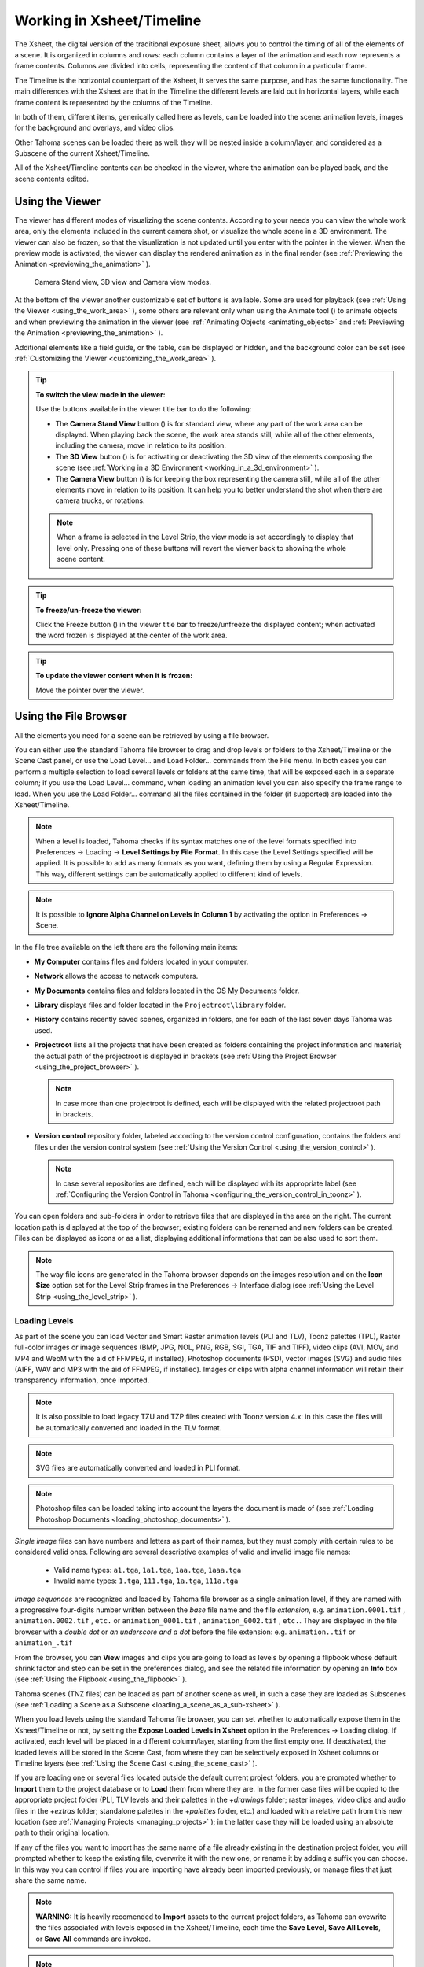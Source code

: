 .. _working_in_xsheet:

Working in Xsheet/Timeline
==========================
The Xsheet, the digital version of the traditional exposure sheet, allows you to control the timing of all of the elements of a scene. It is organized in columns and rows: each column contains a layer of the animation and each row represents a frame contents. Columns are divided into cells, representing the content of that column in a particular frame. 

The Timeline is the horizontal counterpart of the Xsheet, it serves the same purpose, and has the same functionality. The main differences with the Xsheet are that in the Timeline the different levels are laid out in horizontal layers, while each frame content is represented by the columns of the Timeline.

In both of them, different items, generically called here as levels, can be loaded into the scene: animation levels, images for the background and overlays, and video clips.

Other Tahoma scenes can be loaded there as well: they will be nested inside a column/layer, and considered as a Subscene of the current Xsheet/Timeline.

All of the Xsheet/Timeline contents can be checked in the viewer, where the animation can be played back, and the scene contents edited.


.. _using_the_viewer:

Using the Viewer
----------------
The viewer has different modes of visualizing the scene contents. According to your needs you can view the whole work area, only the elements included in the current camera shot, or visualize the whole scene in a 3D environment. The viewer can also be frozen, so that the visualization is not updated until you enter with the pointer in the viewer. When the preview mode is activated, the viewer can display the rendered animation as in the final render (see  :ref:`Previewing the Animation <previewing_the_animation>`  ).

.. figure:: ./_static/xsheet/viewer_modes.png

   Camera Stand view, 3D view and Camera view modes.

At the bottom of the viewer another customizable set of buttons is available. Some are used for playback (see  :ref:`Using the Viewer <using_the_work_area>`  ), some others are relevant only when using the Animate tool (|animate|) to animate objects and when previewing the animation in the viewer (see :ref:`Animating Objects <animating_objects>`  and :ref:`Previewing the Animation <previewing_the_animation>`  ).

Additional elements like a field guide, or the table, can be displayed or hidden, and the background color can be set (see  :ref:`Customizing the Viewer <customizing_the_work_area>`  ).

.. tip:: **To switch the view mode in the viewer:**

    Use the buttons available in the viewer title bar to do the following:

    - The **Camera Stand View** button (|camera_stand|) is for standard view, where any part of the work area can be displayed. When playing back the scene, the work area stands still, while all of the other elements, including the camera, move in relation to its position.

    - The **3D View** button (|3d|) is for activating or deactivating the 3D view of the elements composing the scene (see  :ref:`Working in a 3D Environment <working_in_a_3d_environment>`  ).

    - The **Camera View** button (|camera_view|) is for keeping the box representing the camera still, while all of the other elements move in relation to its position. It can help you to better understand the shot when there are camera trucks, or rotations.

    .. note:: When a frame is selected in the Level Strip, the view mode is set accordingly to display that level only. Pressing one of these buttons will revert the viewer back to showing the whole scene content. 

.. tip:: **To freeze/un-freeze the viewer:**

    Click the Freeze button (|freeze|) in the viewer title bar to freeze/unfreeze the displayed content; when activated the word frozen is displayed at the center of the work area.

.. tip:: **To update the viewer content when it is frozen:**

    Move the pointer over the viewer.


.. _using_the_file_browser:

Using the File Browser
----------------------
All the elements you need for a scene can be retrieved by using a file browser. 

|file_browser|

You can either use the standard Tahoma file browser to drag and drop levels or folders to the Xsheet/Timeline or the Scene Cast panel, or use the Load Level... and Load Folder... commands from the File menu. In both cases you can perform a multiple selection to load several levels or folders at the same time, that will be exposed each in a separate column; if you use the Load Level... command, when loading an animation level you can also specify the frame range to load. When you use the Load Folder... command all the files contained in the folder (if supported) are loaded into the Xsheet/Timeline.

.. note:: When a level is loaded, Tahoma checks if its syntax matches one of the level formats specified into Preferences  →  Loading  →  **Level Settings by File Format**. In this case the Level Settings specified will be applied. It is possible to add as many formats as you want, defining them by using a Regular Expression. This way, different settings can be automatically applied to different kind of levels.

.. note:: It is possible to **Ignore Alpha Channel on Levels in Column 1** by activating the option in Preferences  →  Scene.

In the file tree available on the left there are the following main items:

- **My Computer** contains files and folders located in your computer.

- **Network** allows the access to network computers.

- **My Documents** contains files and folders located in the OS My Documents folder.

- **Library** displays files and folder located in the ``Projectroot\library``  folder.

- **History** contains recently saved scenes, organized in folders, one for each of the last seven days Tahoma was used.

- **Projectroot** lists all the projects that have been created as folders containing the project information and material; the actual path of the projectroot is displayed in brackets (see  :ref:`Using the Project Browser <using_the_project_browser>`  ).

  .. note:: In case more than one projectroot is defined, each will be displayed with the related projectroot path in brackets.

- **Version control** repository folder, labeled according to the version control configuration, contains the folders and files under the version control system (see  :ref:`Using the Version Control <using_the_version_control>`  ).

  .. note:: In case several repositories are defined, each will be displayed with its appropriate label (see  :ref:`Configuring the Version Control in Tahoma <configuring_the_version_control_in_toonz>`  ).

You can open folders and sub-folders in order to retrieve files that are displayed in the area on the right. The current location path is displayed at the top of the browser; existing folders can be renamed and new folders can be created. Files can be displayed as icons or as a list, displaying additional informations that can be also used to sort them.

.. note:: The way file icons are generated in the Tahoma browser depends on the images resolution and on the **Icon Size** option set for the Level Strip frames in the Preferences  →  Interface dialog (see  :ref:`Using the Level Strip <using_the_level_strip>`  ).


.. _loading_levels:

Loading Levels
''''''''''''''

As part of the scene you can load Vector and Smart Raster animation levels (PLI and TLV), Toonz palettes (TPL), Raster full-color images or image sequences (BMP, JPG, NOL, PNG, RGB, SGI, TGA, TIF and TIFF), video clips (AVI, MOV, and MP4 and WebM with the aid of FFMPEG, if installed), Photoshop documents (PSD), vector images (SVG) and audio files (AIFF, WAV and MP3 with the aid of FFMPEG, if installed). Images or clips with alpha channel information will retain their transparency information, once imported.

.. note:: It is also possible to load legacy TZU and TZP files created with Toonz version 4.x: in this case the files will be automatically converted and loaded in the TLV format.

.. note:: SVG files are automatically converted and loaded in PLI format.

.. note:: Photoshop files can be loaded taking into account the layers the document is made of (see  :ref:`Loading Photoshop Documents <loading_photoshop_documents>`  ).

*Single image* files can have numbers and letters as part of their names, but they must comply with certain rules to be considered valid ones. Following are several descriptive examples of valid and invalid image file names:

 - Valid name types: ``a1.tga``, ``1a1.tga``, ``1aa.tga``, ``1aaa.tga``
    
 - Invalid name types: ``1.tga``, ``111.tga``, ``1a.tga``, ``111a.tga``

*Image sequences* are recognized and loaded by Tahoma file browser as a single animation level, if they are named with a progressive four-digits number written between the *base* file name and the file *extension*, e.g. ``animation.0001.tif`` , ``animation.0002.tif`` , ``etc.`` or ``animation_0001.tif`` , ``animation_0002.tif`` , ``etc.``. They are displayed in the file browser with a *double dot* or *an underscore and a dot* before the file extension: e.g. ``animation..tif`` or ``animation_.tif``

From the browser, you can **View** images and clips you are going to load as levels by opening a flipbook whose default shrink factor and step can be set in the preferences dialog, and see the related file information by opening an **Info** box (see  :ref:`Using the Flipbook <using_the_flipbook>`  ).

Tahoma scenes (TNZ files) can be loaded as part of another scene as well, in such a case they are loaded as Subscenes (see  :ref:`Loading a Scene as a Subscene <loading_a_scene_as_a_sub-xsheet>`  ).

When you load levels using the standard Tahoma file browser, you can set whether to automatically expose them in the Xsheet/Timeline or not, by setting the **Expose Loaded Levels in Xsheet** option in the Preferences  →  Loading dialog. If activated, each level will be placed in a different column/layer, starting from the first empty one. If deactivated, the loaded levels will be stored in the Scene Cast, from where they can be selectively exposed in Xsheet columns or Timeline layers (see  :ref:`Using the Scene Cast <using_the_scene_cast>`  ).

If you are loading one or several files located outside the default current project folders, you are prompted whether to **Import** them to the project database or to **Load** them from where they are. In the former case files will be copied to the appropriate project folder (PLI, TLV levels and their palettes in the *+drawings* folder; raster images, video clips and audio files in the *+extras* folder; standalone palettes in the *+palettes* folder, etc.) and loaded with a relative path from this new location (see  :ref:`Managing Projects <managing_projects>`  ); in the latter case they will be loaded using an absolute path to their original location.

If any of the files you want to import has the same name of a file already existing in the destination project folder, you will prompted whether to keep the existing file, overwrite it with the new one, or rename it by adding a suffix you can choose. In this way you can control if files you are importing have already been imported previously, or manage files that just share the same name. 

.. note:: **WARNING:** It is heavily recomended to **Import** assets to the current project folders, as Tahoma can ovewrite the files associated with levels exposed in the Xsheet/Timeline, each time the **Save Level**, **Save All Levels**, or **Save All** commands are invoked.

.. note:: Files loaded in a scene without importing can be imported later all at once by using the **Collect Assets** command (see  :ref:`Collecting Assets <collecting_assets>`  ).

.. note:: The Tahoma file browser displays only the relevant files that can be loaded in Tahoma. To check the full content of a folder you can use the **Show Folder Contents** option (see below).

.. tip:: **To choose the browser display mode:**

    Do one of the following:

    - Click the Icon button (|thumbnails|) in the bottom bar of the browser to display files with the related icons.

    - Click the List button (|list|) in the bottom bar of the browser to display files in a list with related s; click the labels at the top of the  columns to sort files accordingly; right-click the label at the top of the  columns to open the menu that allows to toggle the visualization of the  columns.

.. tip:: **To resize the browser sections:**

    Do any of the following:

    - Click and drag the separator to resize sections. 

    - Click and drag the separator towards the panel border to hide a section.

    - Click and drag the separator collapsed to the panel border toward the panel center to display again the hidden section.

.. tip:: **To rename an existing folder:**

    Double-click the folder name and rename it.

.. tip:: **To create a new folder:**

    Click the new folder button (|new_folder|) in the bottom bar of the browser.

.. tip:: **To move one folder up in the file tree:**

    Click the folder up button (|folder_up|) in the bottom bar of the browser.

.. tip:: **To load levels from the Load Level browser:**

    1. Select the Xsheet/Timeline cell where you want to start exposing the level; if any level is already exposed in that cell, a new column/layer will be inserted to expose the new level.

    2. Do one of the following:

    - Choose File  →  Load Level.

    - Right-click in the Xsheet/Timeline cell and choose Load Level from the menu that opens.

    3. In the browser that opens select the file you want to load as a level; if you select a video or image sequence file, you can select the frame range you want to load by using the **Load Subsequence Level** options.

    4. Click the Load button.

.. tip:: **To load levels from the Tahoma standard browser:**

    1. Select the Xsheet/Timeline cell where you want to start exposing the level; if any level is already exposed in that cell, a new column/layer will be inserted to expose the new level.

    2. In the Tahoma browser select the file you want to load as a level.

    3. Do one of the following:

    - Drag and drop the selection to the Scene Cast panel or to the Viewer. 

    - Drag and drop the selection to the Xsheet/Timeline cell where you want to start exposing it. 

    - Right-click the selection and choose Load from the menu that opens.

.. note:: Files can also be loaded by dragging and dropping them from the Windows Explorer or macOS Finder to the Scene Cast, Xsheet/Timeline or Viewer.

.. tip:: **To load folders:**

    1. Select the Xsheet/Timeline cell where you want to start exposing the levels; if any level is already exposed in that cell, a new column/layer will be inserted to expose the new levels.

    2. In the Tahoma File menu select the Load Folder... command.

    3. In the File Browser that opens select the folder you want to load.

    4. Press the OK button.

    .. note:: Folders can also be loaded by dragging and dropping them from the Windows Explorer or macOS Finder to the scene cast, Xsheet/Timeline, or Viewer.

.. note:: When a level is loaded, Tahoma checks if its syntax matches one of the level formats specified in Preferences  →  Loading  →  **Level Settings by File Format**. In this case the Level Settings specified when the corresponding **Edit** button is opened will be applied. It is possible to add as many file formats as you want, defining them by using a Regular Expression. This way, different settings can be automatically applied to different kind of levels.

.. tip:: **To load back a recently loaded level:**

    Choose File  →  Open Recent Level File, then select the level you want to load from the available submenu.

.. tip:: **To make a multiple selection in the file browser:**

    Do one of the following:

    - Click to select a file.

    - Ctrl-click (PC) or Cmd-click (Mac) to add to or remove a file from the selection.

    - Shift-click to extend the selection.

    - Right-click in the right area of the browser and choose Select All from the menu that opens to select all the files contained in the current folder.

.. tip:: **To view a level in the flipbook:**

    Do one of the following:

    - In the Tahoma browser or in the Xsheet right-click the level you want to view and choose View from the menu that opens.

    - Choose Panels  →  Flipbook and drag and drop in the panel the file you want to view.

  .. note:: By opening several Flipbook panels you can view several levels at the same time.

.. tip:: **To set the default shrink factor and step for the file viewer:**

    1. Choose File  →  Preferences  →  Interface.

    2. Set the default **Viewer Shrink** and **Step** values.

.. tip:: **To view a level file information:**

    In the Tahoma browser or in the Xsheet/Timeline right-click the level whose info you want to view and choose **Info** from the menu that opens; if the file is a video or a sequence of images, use the slider at the bottom of the box to change the current frame and see the related information.

.. tip:: **To view the entire contents of the current folder:**

    Right-click in the right area of the browser and choose **Show Folder Contents** from the menu that opens: the entire folder contents are displayed in a default OS window.


.. _loading_photoshop_documents:

Loading Photoshop Documents
'''''''''''''''''''''''''''
Photoshop documents (PSD files) can be loaded as a scene element in Tahoma taking into account the layers the document is made of, and their layering order; text layers are considered as standard layers, while layer styles are considered only when loading the document as a single image (see below).

Supported formats are RGB or grayscale images, using 8 or 16 bits per channel color depth.

 |load_psd| 

When a Photoshop document is loaded, a dialog opens to set the way the document has to be exposed in the Xsheet. Options are the following:

    - **Single Image**, flattens all the document layers into a single image. Only layers that were visible when the Photoshop document was saved are considered. The level name and path in Level Settings, and the scene cast, refer to the original name of the Photoshop document (see  :ref:`Editing Level Settings <editing_level_settings>`  and  :ref:`Using the Scene Cast <using_the_scene_cast>`  ).

      .. note:: Photoshop documents can be loaded as a Single Image only if the *Maximize Compatibility* option was checked when saving the original file from Photoshop. If the option was deactivated, a dummy image is displayed instead; loading and saving again the document with the option activated fixes the problem.

    - **Frames**, loads each document layer as a frame, and exposes them as a sequence in an Xsheet column. Any layer group defined in the original document is ignored. The level name and path in Level Settings, and the Scene Cast, refer to the original name of the Photoshop document with the #frames suffix (see  :ref:`Editing Level Settings <editing_level_settings>`  and  :ref:`Using the Scene Cast <using_the_scene_cast>`  ).

    - **Columns**, loads each document layer as a column, and it is possible to automatically create a Subscene containing the columns by activating the **Expose in a Subscene** option.


When a Photoshop document is loaded as Columns, it is also possible to set how new Level Names asre assigned. Options are the following:

    - **FileName#LayerName**, uses the PSD file name and layer names as the names of newly created levels.

    - **LayerName**, uses the PSD layer names as the names of newly created levels.


When a Photoshop document is loaded as Columns, it is also possible to set the way groups of layers have to be considered. Options are the following:

    - **Ignore groups**, overlooks any group of layers defined in the document, and each layer is exposed in a different column. The level name and path in Level Settings, and the scene cast, for each level refer to the original name of the Photoshop document with the #layerName suffix (see  :ref:`Editing Level Settings <editing_level_settings>`  and  :ref:`Using the Scene Cast <using_the_scene_cast>`  ).

    - **Expose layers in a group as columns in a Subscene**, creates for each group a Subscene containing each layer of the group as a column. If a group contains other groups, the Subscene will contain other Subscenes that will contain the related layers as columns. The level name and path in Level Settings, and the scene cast, for each level refer to the original name of the Photoshop document with the #layerID suffix (see  :ref:`Editing Level Settings <editing_level_settings>`  and  :ref:`Using the Scene Cast <using_the_scene_cast>`  ).

    - **Expose layers in a group as frames in a column**, creates for each group a column containing each layer of the group as a cell. If a group contains other groups, they will be ignored. The level name and path in Level Settings, and the scene cast, for each level refer to the original name of the Photoshop document with the #groupID#group suffix (see  :ref:`Editing Level Settings <editing_level_settings>`  and  :ref:`Using the Scene Cast <using_the_scene_cast>`  ).

.. note:: In order to be properly displayed in the final rendering, images based on Photoshop document layers have to be premultiplied either using the **Premultiply** option in the Level Settings dialog, or the Premultiply effect (see  :ref:`Editing Level Settings <editing_level_settings>`  and  :ref:`Premultiply <premultiply>`  ).


.. _executing_tasks_in_the_file_browser:

Executing Tasks in the File Browser
'''''''''''''''''''''''''''''''''''
Some tasks concerning files can be executed directly in the File Browser.

Files can be duplicated, converted to a different format, converted to TLV (Smart Raster image) format, renamed, premultiplied, and you can choose to separate their colors. 

When duplicating files, the new files will be renamed by appending an underscore followed by progressive numbering.

You can also separate the colors of an image or image sequence by using the **Separate Colors...** command. For more details on its options, please see the  :ref:`Separate Colors <separate_colors>`  section.

When renaming, files will be renamed according to the name you specify; an option allows you also to delete the original files. This can be used both for renaming sequences of image files in one shot, and for converting sequence numbering modes to the Tahoma standard one (i.e. a progressive four-digits number written between the file name and the file extension) by selecting only the first file of a sequence.

When premultiplied, the file alpha channel is modified to be properly displayed in Tahoma. Images which have a meaningful alpha channel come in two types: premultiplied or straight. A non-premultiplied (straight) image can be recognized when it's loaded in Tahoma because its edges, where there is a complete transparence on one side and opacity on the other, are not smooth, but displays show a solid halo; by premultiplying the image it's possible to fix this problem. This is available only for full-color images.

When converting files, a dialog prompts the frame range to convert, a saving location, a name, the new format with related options and a color for the background of the converted file. It is also possible to select more files at once but, in this case, the frame range and the file name fields won’t be available. All levels, images and clips supported by Tahoma can be converted. The PLI vector files can also be converted to the SVG format.

.. note:: The **Convert...** command is also available in the File menu as **Convert File...**.

When converting files to TLV format, it's possible to choose the painted or unpainted TLV formats; all levels, images and clips supported by Tahoma can be converted, except for PSD files.

The conversion to the unpainted TLV format is available when one or several files are selected and it's meant for lineart images: the images and levels are converted into black lineart images with a transparent background, so that they can be painted with the same techniques and tools you can use for other Smart Raster levels (see  :ref:`Painting Animation Levels <painting_animation_levels>`  ). In particular if images have some transparency, transparent pixels remain transparent, while solid pixels are transformed into black ones; if images have no transparency, white and lighter pixels will be assumed as transparent, while dark pixels are transformed into black ones. 

The conversion to the painted TLV format is available when two files are selected or when the selected files are Raster Full color without antialiasing. In the case of the two files, one is meant to be the lineart and the other a painted version of the same image: the images and levels are converted into painted lineart images with a palette, so that they can be edited with the same techniques and tools you can use for other Smart Raster levels (see  :ref:`Managing Palettes and Styles <managing_palettes_and_styles>`  and  :ref:`Painting Animation Levels <painting_animation_levels>`  ). In the case of conversion from Raster Full color without antialiasing, an Heuristic is used to recognize lines and painted areas creating a TLV level where the lines are seen as ink and the painted areas as paint.

In particular if images have some transparency, transparent pixels remains transparent, while solid pixels are transformed into lines according to their color; if images have no transparency, white and lighter pixels will be assumed as transparent, while dark pixels are transformed into black lines. 

.. note:: When converting to the TLV format, sequence numbering modes different from the Tahoma standard one (i.e. a progressive four-digits number written between the file name and the file extension) are supported, so that only the first file of a sequence is required to be selected to include the whole sequence in the conversion.

.. tip:: **To Duplicate files:**

    1. Select the files you want to duplicate. 

    2. Right-click any of the selected files and choose **Duplicate** from the menu that opens.

.. tip:: **To Rename files:**

    1. Select the files you want to rename. 

    2. Right-click any of the selected files and choose **Rename** from the menu that opens.

     |rename|

    3. In the dialog that opens assign a new name to the file and choose whether to **Delete Original Files** by activating the related option.

    4. Click the **Rename** button.

.. tip:: **To Premultiply full-color images:**

    1. Select the files you want to premultiply. 

    2. Right-click any of the selected files and choose Premultiply from the menu that opens.

.. tip:: **To Convert a file to a different format:**

    1. Right-click the file you want to convert and choose Convert from the menu that opens. The Convert window change depending on the format of the selected files.

    |convert|

    2. Choose the frame range to convert, the saving location, a name, the new format, and the background color of the converted file.

    3. Activate the Skip Existing Files to to prevent overwriting already exixting files.

    4. If needed, set the options for the file format chosen pressing the Options button and inserting the new values.

    5. Click the Convert button.

.. tip:: **To Convert several files at once to a different format:**

    1. Select the files you want to convert.

    2. Right-click any of the selected files and choose Convert from the menu that opens.

    |convert_several|

    3. Check the number of files you are going to convert reading the value from the header of the Convert window.

    4. Choose the saving location, the new format, and the background color of the converted files.

    5. Activate the Skip Existing Files to to prevent overwriting already exixting files.

    6. If needed, set the options for the file format chosen pressing the Options button and inserting the new values.

    7. Click the Convert button.

.. tip:: **To Convert files to the unpainted TLV format:**

    1. Select the lineart files you want to convert. 

    2. Right-click any of the selected files and choose Convert from the menu that opens.

    |convert_tlv_unpainted|

    3. Select unpainted tlv from the File format drop down menu.

    4. Choose the saving location and, if you have selected one sequence, the frame range.

    5. Activate the Skip Existing Files to to prevent overwriting already existing files.

    6. Activate the Apply Autoclose.
    
    7. Choose how to manage Antialiasing fom the drop down menu. You can preserve the original antialiasing selecting Keep Original; add some antialiasing selecting Add and writing an Intensity value in the following text input field; remove the antialiasing selecting the Remove option and writing a Threshold value in the following text input field.

    8. Choose how to manage the palette of the tlv file/s you are going to create. By default a new palette is created. If you prefer to use an existing palette press the button next the palette field and use the browser to locate the palette file you desire to use.

    9. Click the Convert button.

.. tip:: **To Convert files to the painted TLV format from two images:**

    1. Select the lineart file and the painted version of the same file you want to convert. 

    2. Right-click any of the selected files and choose Convert from the menu that opens.

    |convert_tlv_painted|

    3. Select painted tlv from the File format drop down menu.

    4. Choose the saving location and, if you have selected one sequence, the frame range.

    5. Activate the Skip Existing Files to to prevent overwriting already existing files.

    6. Choose the folder where the unpainted files are located.

    7. Specify the Suffix used for namig the unpainted version of the files (default is _u, but you can use anything you like when preparing the files for convertion).

    8. Activate the Apply Autoclose.

    9. Choose how to manage Antialiasing fom the drop down menu. You can preserve the original antialiasing selecting Keep Original; add some antialiasing selecting Add and writing an Intensity value in the following text input field; remove the antialiasing selecting the Remove option and writing a Threshold value in the following text input field.

    10. Choose how to manage the palette of the tlv file/s you are going to create. By default a new palette is created. If you prefer to use an existing palette press the button next the palette field and use the browser to locate the palette file you desire to use.

    11. Click the Convert button.

.. tip:: **To Convert files to the painted TLV format from non AA source:**

    1. Select the Raster Full color file you want to convert. 

    |convert_tlv_painted_noaa|

    2. Choose the saving location and, if you have selected one sequence, the frame range.

    3. Activate the Skip Existing Files to to prevent overwriting already existing files.

    4. Choose the output folder.

    5. Activate the Apply Autoclose if needed.

    6. Choose how to manage the palette of the tlv file/s you are going to create. By default a new palette is created. If you prefer to use an existing palette press the button next the palette field and use the browser to locate the palette file you desire to use. Sets a Tolerance value for the correlation between the RGB value of the areas and the indexes color of the palette.

    7. Click the Convert button.

.. _separate_colors:

Separate Colors
~~~~~~~~~~~~~~~

The **Separate Colors** feature, allows for separating single drawing by colors of pencils, generating independent image files to make it easier to use them in a subsequent compositing workflow.

|separate_colors|

Unlike conventional *threshold-based* algorithms, this feature can produce more natural results, since it separates pixels in a more flexible way, by using the HLS color space.

.. note:: Currently this is a "utility" feature, which means that it's independent from the current loaded scene or active project. It just works on selected raster image files in the File Browser.

The produced output images contain an alpha channel equal to the line intensity.

.. note:: You can compose the line by loading the separated images as levels, or you can also connect the levels to a **MatteIn** effect with some color card if you would like to alter the line color.

The available parameters are:

- **Preview Frame:**, defines the frame to be shown in the preview area.

- **Show Mask**, shows the **Alpha Matting** parameters results in the preview area.

- **Show Alpha**, shows the generated alpha channel in the preview area. This is the alpha channel that will be present in the new generated image files, product of the separation work.

- **Pick Color**, lets the user pick a color from the left preview area. The picked color will be assigned to the currently selected color swatch.

 .. note:: You can click and drag over any of the preview area images to pick an average color for the defined rectangle. 

- **Paper Color:**, allows to define the paper color, used to calculate transparency of the separated images. 

- **Main Color:**, allows to define the color for the main ink in the drawings. For better results, it's advised to pick the darkest color possible.

- **Sub Color1:**, **Sub Color2:** and **Sub Color3:**, allows to define the color for the other respective color inks in the drawings you whish to separate. For better results, it's advised to pick the deepest (darkest, more saturated) color possible.

 .. note:: The **Sub Color3:** parameters will only show when **Sub3** suffix is enabled, in the **File Suffix:** parameters area.

- **Sub Adjust:**, allows to adjust the prevalence of sub-colors with respect to the black ink.

- **Border Smooth**, allows to make the intersection of lines having different colors smoother.

- **Alpha Matting**, allows to better remove noisy backgrounds, while preserving subtle faint parts of the pencil's stroke at the sme time.

  .. note:: To be able to preview the Alpha Matting, the **Show Mask** option at the top of the preview area should be activated.

 - **Mask Threshold**, allows to make the noisy background pixels transparent. 

  .. note:: The regions to become transparent background in the output image are shown in red or blue colors in the preview area.

 - **Mask Radius**, can create a solid *border area* around the detected colored strokes, to preserve subtle faint parts of them.

- **Start:** and **End:**, when separating image sequences it allows to set a frame range for the color separation work to be done.

- **Format:**, defines the file format to use for the new generated files. Available options are: **PNG** and **TIF**.

- **Save in:**, defines where the new generated files will be saved.

- **File Suffix:**, allows the definition of file suffixes for the **Main**, **Sub1**, **Sub2** and **Sub3** color generated image files.

 .. note:: If **Sub3** is enabled the left preview area will change to accomodate the new separation color. Also, and additional **Sub Color3:** option will show in the right parameters area.

- **Auto**, toggles the automatic preview of the separation in the left preview area.

- **Preview**, allows to manually preview the separation in the left preview area. Only active when the **Auto** option is disabled.

- **Separate**, executes the color separation operation on the selected files.

.. tip:: **To Separate Colors of an image into separate image files:**

    1. Right-click the file you want and choose **Separate Colors...** from the menu that opens. The Separate Colors window shows, where you can select several options for the operation.
    
    2. Choose the appropriate preview and separation options for the desired result.
    
    3. Press the **Separate** button to execute the color separation job.
    
    4. Close the window by pressing the **Close** button.


.. _exposing_levels:

Exposing Levels
---------------
Toonz level files, images for backgrounds and overlays, audio files, video clips, and other Tahoma scenes, have to be exposed in the Xsheet/Timeline columns in order to be part of the scene.

If the asset you want to use has already been loaded but not exposed, or it was removed from the scene, it can be retrieved from the Scene Cast panel. 

In case you need to retrieve some specific drawings from an animation level, you can display it in the Level Strip, in order to select the drawings to expose.

.. note:: Animation levels you define directly in the scene, for instance levels you scanned, or drew directly in Tahoma, are automatically exposed in the Xsheet/Timeline.


.. _using_the_scene_cast:

Using the Scene Cast
''''''''''''''''''''
All the animation levels you create or load in the scene are stored in the Scene Cast pane. Levels remain available in the Scene Cast even if they are not used in the scene anymore. From the Scene Cast, they can be exposed, edited, saved and removed. 

|scene_cast|

In the tree available on the left you can find the following:

- A clapboard icon referring to the current scene.

- The **Cast** folder containing all the animation levels you create or load.

- The **Audio** folder containing all the audio files you load or create (see  :ref:`Creating a Soundtrack <creating_a_soundtrack>`  ).

You can create new folders and sub-folders where animation levels can be arranged. The current location path in the cast tree is displayed in the cast top bar; folders can be renamed and new folders can be created. Levels can be displayed with related icons, or in a list displaying additional informations that can be also used to sort files.

.. note:: Animation levels that are no longer available at the defined path are identified by a red color.

.. tip:: **To display all the cast elements of a specific folder:**

    Click the folder icon in the cast tree on the left of the pane.

.. tip:: **To display all the cast elements:**

    Click the clapboard icon at the top of the cast tree on the left of the pane.

.. tip:: **To choose the cast display mode:**

    Do one of the following:

    - Click the **Icon** button (|thumbnails|) in the bottom bar of the cast to display levels with the related icons.

    - Click the **List** button (|list|) in the bottom bar of the cast to display levels in a list; click the labels at the top of the  columns to sort files accordingly.

.. tip:: **To resize the Scene Cast sections:**

    Do any of the following:

    - Click and drag the separator to resize sections. 

    - Click and drag the separator towards the panel border to hide a section.

    - Click and drag the separator collapsed to the panel border towards the panel center to display again the hidden section.

.. tip:: **To rename an existing folder:**

    Double-click the folder name and rename it.

.. tip:: **To create a new folder:**

    Click the **New** button (|new_folder|) in the bottom bar of the cast.

.. tip:: **To move one folder up in the cast tree:**

    Click the folder up button (|folder_up|) in the bottom bar of the cast.

.. tip:: **To perform a selection:**

    Do one of the following:

    - Click to select a level.

    - Ctrl-click (PC) or Cmd-click (Mac) to add a level to or remove it from the selection.

    - Shift-click to extend the selection.

.. tip:: **To move levels to a folder:**

    Select them and drag them to the folder in the cast tree.

.. tip:: **To expose the selection:**

    Do one of the following:

    - Choose Level  →  **Expose in Xsheet**.

    - Right-click the selection in the Scene Cast and choose **Expose in Xsheet** from the menu that opens. In case of a multiple level selection, each level will be placed in a different column/layer, starting from the first empty one.

    - Drag and drop the selection to the Xsheet/Timeline cell where you want to start exposing it. In case of a multiple level selection, each level will be placed in a different column/layer. 

.. tip:: **To display an animation level in the Level Strip:**

    Do one of the following:

    - Select it in the Scene Cast and choose Level  →  **Display in Level Strip**.

    - Right-click it in the Scene Cast and choose **Display in Level Strip** from the menu that opens.

.. tip:: **To remove the selected elements:**

    Right-click the selection in the Scene Cast and choose **Remove Level** from the menu that opens.

  .. note:: Levels can be removed only if they are not used in the scene.

.. tip:: **To remove all the unused elements:**

    Do one of the following:

    - Choose Level  →  **Remove All Unused Levels**.

    - Right-click in the Scene Cast and choose **Remove All Unused Levels** from the menu that opens.


.. _using_the_level_strip:

Using the Level Strip
'''''''''''''''''''''
When an animation level is displayed in the Level Strip, you can select the specific drawings you want to expose in the Xsheet/Timeline. This feature may prove useful especially when you need to retrieve some drawings that belong to the level, but that are not available in the Xsheet/Timeline cells.

|level_strip|

.. tip:: **To display an animation level in the level strip:**

    Do one of the following:

    - Select any level drawing exposed in the Xsheet/Timeline.

    - Select it in the Scene Cast and choose Level  →  **Display in Level Strip**.

    - Right-click it the Scene Cast and choose **Display in Level Strip** from the menu that opens.

.. tip:: **To select drawings in the Level Strip:**

    Do one of the following:

    - Click to select a drawing.

    - Ctrl-click (PC) or Cmd-click (Mac) to add a drawing to or remove it from the selection.

    - Shift-click to extend the selection.

.. tip:: **To expose the selection:**

    Do one of the following:

    - Copy and paste the selection in the Xsheet/Timeline, into the cell you want.

    - Right-click in the Level Strip selection and choose **Expose in Xsheet** from the menu that opens. Drawings will be exposed at the beginning of the first empty column.

    - Drag and drop the selection to the Xsheet/Timeline cell where you want to start exposing it.

    - Drag and drop the selection to the Xsheet/Timeline cell where you want to start exposing it and keep the **Shift** key pressed, to insert them if other content is already exposed in the destination cells.

    - Drag and drop the selection to the Xsheet/Timeline cell where you want to start exposing it and keep the **Alt** key pressed, to overwrite any other content previously exposed in the destination cells.

  .. note:: When it is not possible to expose the selection, a red outline is displayed instead of the selection.


.. _replacing_levels:

Replacing Levels
''''''''''''''''
An animation level exposed in the Xsheet/Timeline can be easily replaced by another animation level, preserving any editing performed in the sequence of drawings exposed in the column/layer cells. In this way it is possible to reuse the same edited sequence for different levels. For example you can reuse the edited sequence of a character level for the related shadow level by copying and pasting the character sequence, then replacing the character level with the shadow one.

It is possible to replace the level as a whole, or limited only to selected cells. In both cases only the content of the selected cells will be replaced: if any drawing of the replaced level is exposed somewhere else in the Xsheet/Timeline, it will not be affected by the replacing operation.

In case the new level does not contain some of the frames you are going to replace, the level name and number in the cell turn red to warn you that there is no drawing available for that cell.

The original level is preserved in the Scene Cast from where it can be retrieved, or removed (see  :ref:`Using the Scene Cast <using_the_scene_cast>`  ). 

.. tip:: **To replace a level in the Xsheet/Timeline:**

    1. Select the cells where the level you want to replace is exposed.

    2. Do one of the following:

    - Choose Level  →  **Replace Level...**.

    - Right-click the selection and choose one of the options in the **Replace Level** submenu, from the menu that opens.

    3. In the browser select the new level, and click the OK button (see  :ref:`Using the File Browser <using_the_file_browser>`  ).


.. _editing_level_settings:

Editing Level Settings
----------------------

|level_settings|

Once a level is exposed, its properties (path, DPI, subsampling, etc.), can be controlled in the Level Settings dialog. Settings are the following:

    - **Name** is the name used to identify the level, by default it is the same name of the file.

    - **Path** displays the location of the file, using default folder aliases if needed. By typing in this field, or using the browser button, you can update the path to a different location, or to different file.

      .. note:: If in the browser you choose any project default folder, in the path field the full path will be replace by the related default folder alias (see  :ref:`Project Default Folders <project_default_folders>`  ).

    - **Scan Path** displays the location of the scanned images that were cleaned up to obtain the actual level (see  :ref:`Cleaning-up Scanned Drawings <cleaning-up_scanned_drawings>`  ). This is available only for Smart Raster levels.

    - **DPI** lets you change the level DPI, thus changing its size. To return to the original image DPI set the option menu above to Image DPI. 

    - **Forced Squared Pixel** forces a level that has a different horizontal and vertical DPI, and therefore is displayed stretched, to have the pixel shape squared, and thus to be displayed properly. 

    - **Width** and **Height** let you set a different size for the level, thus changing its DPI. The level maintains its A/R.

    - **Use Camera DPI** button applies to the level automatically the camera DPI. It is useful when the level has the same size of the camera but different DPI, and you want it to match perfectly the camera.

    - Information about **Camera DPI**, **Image DPI** and image **Resolution** are displayed for reference purposes.

    - **Premultiply** premultiplies the alpha channel of the level. Images which have a meaningful alpha channel come in two types: premultiplied or not. A non-premultiplied image can be recognized when it is loaded in Tahoma because its edge, where there is a complete transparence on one side and opacity on the other, is not smooth, but displays a solid halo. With the premultiply operation it is possible to transform the image alpha-channel so that it is correctly displayed in Tahoma camera stand, preview and rendering.

    - **White As Transparent** sets the pure white color (i.e. with red, green and blue values to 255) as transparent and automatically adds some antialiasing to the level images. This option is meant for animation levels generated from third-party software (such as Retas) that do not have a transparent background but a solid white one, and whose lines do not have antialiasing.

    - **Add Antialiasing** gives the user the possibility to add antialiasing to the level. The antialiasing value has to be specified in the **Antialias Softness** field, which can range from 0 to 100. This option is available on Smart Raster and Raster levels.

    - **Subsampling** sets the simplifying factor to be applied to animation levels, clips and images when displayed in the work area in order to have a faster visualization and playback; for example if it is 2, one pixel every two pixels is displayed. The default values are defined in Scene  →  Scene Settings dialog, where values for raster (Image) and Smart Raster (TLV) level subsampling can be defined.

      .. note:: The subsampling factor can also be applied to all the animation levels exposed in selected columns by right-clicking the header of any selected column and choosing one of the **Subsampling** commands from the menu that opens.

.. tip:: **To open the Level Settings dialog:**

    Do one of the following:

    - Select a level in the Xsheet/Timeline and choose Level  →  **Level Settings...**.

    - Right-click a level in the Xsheet/Timeline and choose **Level Setting...** from the menu that opens.

    - Right-click a level in the Scene Cast and choose **Level Setting...** from the menu that opens.


.. _xsheet_toolbar:

Quick Toolbar
--------------

|xsheet_toolbar|

The Quick Toolbar, at the top of the Xsheet and Timeline panes, is a place where the user can display favorite Tahoma tools and commands to have them readily available.

The Quick Toolbar panel can be toggled depending on user preferences.

.. note:: If the Quick Toolbar is too short to display all the command buttons, a double-arrow symbol will appear at the right end of it, allowing to display a drop down menu with the rest of them.

.. tip:: **To toggle the Quick Toolbar:**

    Do one of the following:

    - Right click on any column/layer header and choose **Toggle Quick Toolbar** from the menu that opens.

    - Activate the File  →  Preferences  →  Scene  →  **Show Toolbar in the Scene** option.

    .. note:: When the Quick Toolbar is shown, it's also possible to activate the **Expand Function Editor Header to Match Quick Toolbar Height** option to correctly match the *frame* rows in both editors, when put side by side.

.. tip:: **To customize the Quick Toolbar buttons:**

    1. Right click on it and select **Customize Quick Toolbar** from the menu that opens. The Customize Quick Toolbar panel will open.

    |xsheet_toolbar_window|

    2. To *add* a command: Search for a command in the **Toolbar Items** list (right) and drag it to the **Quick Toolbar** list (left).
    
    3. To *add* a separator: At the end of the **Toolbar Items** list (right), drag the **----Separator----** item to the **Quick Toolbar** list (left).
    
    4. To *delete* a command: Locate the command in the **Quick Toolbar** list (left), right click on it and select **Remove** from the menu that opens.
    
    5. Click **OK** to accept the changes or **Cancel** to discard them.
    

.. _working_with_xsheet_columns:

Working with Columns/Layers
---------------------------
When levels are exposed in the Xsheet they are placed in columns (layers, in the case of the Timeline). The column/layer stacking order sets which drawings and images are placed on top, or behind, other images. Its direction is from left to right in the Xsheet, and from bottom to top in the Timeline, so what is on the left/bottom is behind what is on the right/top. You can use the keyboard arrow keys to move between the columns/layers and time.

|xsheet|

|timeline|

The Xsheet is divided into sections divided by horizontal markers (vertical, in case of the Timeline), whose interval can be customized; at each marker the name of the levels exposed can be displayed, when the option **Display Level Name on Each Marker** is active in the Preferences  →  Interface dialog.

Column/layer cells may have different colors according to the type of level they contain. Vector levels are displayed in dark yellow; Smart Raster levels in green; Raster levels in light blue; Subscenes in violet (see  :ref:`Using Subscenes <using_sub-xsheets>`  ); Effect levels generated by Tahoma in brown (see  :ref:`Using the FX Schematic <using_the_fx_schematic>`  ); Audio levels in pale green (see  :ref:`Creating a Soundtrack <creating_a_soundtrack>`  ); and Note levels in grey.

Each column/layer header contains information about its content. These are:

    - **Name**, by default is the name of the first exposed level. The area color indicates the type of level exposed in the column/layer.

    - **Render toggle** (|preview|) allowing you to include or not the column/layer contents in the rendering.

    - **Camera stand toggle** (|camera_stand|) allowing you to hide or display the column/layer content in the viewer.

      .. note:: The render and camera stand toggles work linked to similar toggles available in the Schematic nodes of the column/layer (see  :ref:`Using the Stage Schematic <using_the_stage_schematic>`  and  :ref:`Using the FX Schematic <using_the_fx_schematic>`  ).

    - **Lock toggle** (|lock|) allowing you to prevent any editing in the column/layer.

    - **Additional settings** button (|additional_settings|) allowing you to set an **Opacity** value or a **Color Filter** to the column/layer content, when displayed in the viewer. When a column/layer has a partial opacity, its **Camera stand toggle** changes to a faded icon to indicate it.

      .. note:: Optionally you can make these additional properties also take effect at render time by activating the **Enable Column Color Filter and Transparency for Rendering** option in the Xsheet  →  Scene Settings... dialog.

    - **Preview icon** of the first drawing or image exposed in the column/layer.

      .. note:: The icons on the Xsheet column headers can either be displayed at once when the scene is opened, or on demand by clicking on the column header, according to the **Column Icon** option available in Preferences  →  Xsheet.

    - **Parent** information, is an area where the object (by default the Table) and center (by default center B) to which each column/layer is parented is displayed (see  :ref:`Linking Objects <linking_objects>`  ). Currently this is not shown in the Timeline header.

In the Xsheet, the column on the far left displays the frame number, with the cursor indicating the current frame. The cursor can be used to set the current frame and allows you to activate the onion skin mode to better check the animation (see  :ref:`Using Onion Skin <using_onion_skin>`  ). In the Timeline, the same controls are placed in the time ruler at the top of the Timeline, having an equivalent functionality.

.. note:: When the animation is played back, the Xsheet/Timeline scrolls according to the current frame cursor position, in order to display the current frame. To disable the scrolling deactivate the **Xsheet Autopan during Playback** option available in the Preferences  →  Scene dialog.

Above the frame number column, there are buttons for creating and navigating Memos that can be posted in the Xsheet/Timeline (see  :ref:`Using Memos <using_memos>`  ).

The Xsheet/Timeline can be scrolled to examine its content, while the header area and the frame column are always visible; in this way it's easier to understand how the scene is built.

Columns/layers you want to hide in the Xsheet/Timeline can be folded in order to save space in the interface. Once folded they can be unfold at any moment and be visible in their original position by clicking on the column/layer header area.

.. tip:: **To scroll the Xsheet/Timeline:**

    Do one of the following:

    - Middle-click and drag to scroll in any direction.

    - Use the mouse wheel to scroll up or down.

    - Use the scrolling bars to scroll only within the exposed section of the Xsheet/Timeline.

    - Use the Up Arrow and Down Arrow keys to move one frame backwards or forward in the Xsheet.

    - Use the Left Arrow and Right Arrow keys to move one frame backwards or forward in the Timeline.

    - Use Shift+Up Arrow and Shift+Down Arrow keys to move to the previous or next drawing, either in the Xsheet or Timeline. Use this option if you want to skip the hold frames.

    - Use the Page Up and Page Down keys to scroll the visible frames up or down in the Xsheet.

    - Use the Home and End keys to scroll up to the beginning or the end of the Xsheet content.

.. tip:: **To set the marker interval:**

    1. Choose Scene  →  Scene Settings...

    2. In the dialog that opens use the **Marker Interval** to set the frame interval between two markers, and the **Start Frame** to set at which frame the first marker has to be displayed. 

.. tip:: **To name a column:**

    Double-click the column/layer name in the header and type a new name.

.. tip:: **To select columns/layers:**

    Do one of the following:

    - Click the column/layer header to select a column.

    - Click and drag in the column/layer icon to select contiguous columns.

    - Ctrl-click (PC) or Cmd-click (Mac) to add a column/layer to or remove it from the selection.

    - Shift-click to extend the selection.

.. tip:: **To move a column/layer selection:**

    Click any area displaying the name of columns in the header, and drag it to the new position.

.. tip:: **To edit a column/layer selection:**

    1. Select the columns/layers you want to edit.

    2. Do one of the following:

    - Use the Copy command to keep in memory the selection for further operations.

    - Use the Cut command: to eliminate the selection from the scene and keep it in memory for further operations. The column/layer elimination causes the following columns to shift left (or the layers above to shift down).

    - Use the Paste command to paste the selection kept in memory starting from the selected column/layer. The command causes following columns to shift right (or layers above to shift up).

    - Use the Delete command to delete the selection.

    - Use the Insert command to insert empty columns before the selection; inserted columns/layers will be as many as the selected ones.

.. note:: All of these commands are also available in the menu that opens when right-clicking the column/layer header.

.. tip:: **To include or exclude a column/layer contents from the rendering:**

    Click the render toggle (|preview|) on the column/layer header. If you right-click the button you can select commands from a menu that opens, that let you affect several columns/layers at the same time.

.. tip:: **To show or hide a column/layer contents in the viewer:**

    Do one of the following:

    - Click the camera stand toggle (|camera_stand|) on the column/layer header. The icon is faded out in case a partial opacity is set (see below). If you right-click the button you can select commands from a menu that opens that let you affect several columns/layers at the same time.

    - Right-click the column/layer content in the viewer and choose the **Hide** or **Show** command related to the column/layer you want to hide or show.

.. tip:: **To lock or unlock a column/layer contents:**

    Click the lock toggle (|lock|) on the column/layer header. If you right-click the button you can select commands from a menu that opens that let you lock or unlock several columns/layers at the same time.

.. tip:: **To set Opacity for a column/layer content:**

    Click the triangle icon (|additional_settings|) on the column/layer header, and do one of the following:
    
    - Use the **Opacity** slider to set the column/layer opacity.
    
    - Input the desired **Opacity** value in the numeric field, to set the column/layer opacity.

.. tip:: **To set a Color Filter for a column/layer content:**

    Click the triangle icon (|additional_settings|) on the column/layer header, and set the **Filter** parameter to one of its predefined colors.

.. note:: You can make Opacity and Color Filter take effect at render time by activating the **Enable Column Color Filter and Transparency for Rendering** option in the Scene  →  Scene Settings... dialog.

.. tip:: **To fold columns/layers:**

    1. Select the columns/layers you want to fold.

    2. Right-click the selection and choose **Fold Column** from the menu that opens.

.. tip:: **To unfold columns/layers:**

    Click the fold visible between the column/layer headers.


.. _working_with_xsheet_cells:

Working with Cells
------------------
When a level is exposed in a column, each cell contains a reference to a particular image. You may empty some cells, repeat some of them or change their order without affecting the real drawings sequence, because you are operating on references. This means that when a scene contains several cells referring to a drawing of an animation level, they all refer to the same drawing. This implies that when you modify a drawing of an animation level, all the cells in the Xsheet/Timeline referring to that drawing will consequently change their content.

.. note:: When the scene contains a reference to a drawing that is eliminated from the level, the drawing name and number in the cell turn red, to warn you that there is no drawing available for that cell anymore.

When you select a cell, you can work on the drawing it contains by using tools in the viewer. 

When one or more cells are selected you can perform standard cut, copy, paste, delete and insert operations in the Xsheet/Timeline. In this case you are not modifying the animation level frames but simply changing the way it is exposed in the Xsheet/Timeline.

Selected cells can also be dragged to a new position in the Xsheet/Timeline, in duplicating, inserting or overwriting mode as well. When they are dragged to an empty column, it is possible to move along the data of the column/layer, i.e. the movement and special FX, where they were originally exposed.

.. tip:: **To modify a drawing exposed in a cell:**

    1. Select the cell in the Xsheet/Timeline where the drawing is exposed.

    2. Use the tools to edit it in the viewer. 

.. tip:: **To select several cells:**

    Do one of the following:

    - Click and drag to select a series of cells.

    - Shift-click a cell to extend the selection up to that cell.

    - Press Ctrl and drag to include keys in the selection. A red frame will be shown around the selection.

    - Click the vertical strip available on the left of the cells in the Xsheet, to select the continuous sequence of drawings belonging to the same animation level.

    - Click the horizontal strip available on thetop of the cells in the Timeline, to select the continuous sequence of drawings belonging to the same animation level.

.. tip:: **To edit cells with the Edit menu commands:**

    You can do the following:

    - Use the **Copy** command to keep in memory the selection for further operations.

    - Use the **Cut** command to eliminate the selection from the Xsheet/Timeline and keep it in memory for further operations. The cell elimination causes the following cells in the Xsheet to shift up, or in the Timeline, to shift to the left.

    - Use the **Paste** command to paste the selection kept in memory into the Xsheet/Timeline, starting from the selected insertion cell. The command causes the following cells in the Xsheet to shift down, or in the Timeline, to shift to the right. 

    - Use the **Delete** command to empty the selected cells from any reference. 

    - Use the **Insert** command to insert blank cells before the selection; inserted cells will be as many as the selected ones. 

    .. note:: All the Edit menu commands are also available in the menu that opens when right-clicking the Xsheet/Timeline cells.

.. tip:: **To edit cells with the Cells menu commands:**

    You can do the following:

    - Use the **Reverse** command to invert the order of the selected cells.

    - Use the **Swing** command to append the selected cells, at the end of the selection, in a reversed order. The last cell of the selection will not be repeated.

    - Use the **Random** command to rearrange the selected cells in a random order. The order changes every time you use the command.

    - Use the **Autoexpose** command to repeat the selected cells, as if filling the numbering gap between two subsequent drawings. For example if the command is applied to two cells where drawing 2 and 5 are exposed, the result will be four cells with drawings 2, 2, 2 and 5. The command works only if the selection is increasingly numbered.

     .. note:: If the Autoexpose command is used on an level numbered 1, 3, 5, 7, etc., the level will be automatically exposed step 2.

    - Use the **Repeat** command to open a dialog that allows you to repeat cyclically the selected cells by specifying a number of times, or the frame number up to which the selection has to be repeated.

    - Use the **Reset Step** command to remove any animation step in the selected cells, preserving the order of the exposed drawings.

    - Use the **Increase Step** command to increase the animation step of the selected cells by one unit. 

    - Use the **Decrease Step** command to decrease the animation step of the selected cells by one unit; if a drawing is exposed in one cell only, it will be preserved.

    - Use the **Step 2**, **Step 3** or **Step 4** command to repeat the selected cells in order to have a step 2, step 3, or step 4 animation.

    - Use the **Each 2**, **Each 3** or **Each 4** command to preserve only one cell each 2, each 3, or each 4 of the selection, and delete the others.

    - Use the **Roll Up** command to shift the content of selected cells up, with the top cell content replacing the bottom cell one.

    - Use the **Roll Down** to shift the content of selected cells down, with the bottom cell content replacing the top cell one.

    .. note:: All the Cells menu commands are also available in the menu that opens when right-clicking the Xsheet/Timeline cells.

.. tip:: **To drag a cell selection in the Xsheet:**

    Do one of the following:

    - **Click** the vertical strip available on the left of the cells, and drag to move them to a new position. 

    - **Ctrl-click** (PC) or **Cmd-click** (Mac) the vertical strip available on the left of the cells, and drag them to the new position, duplicating them.

    - **Shift-click** the vertical strip available on the left of the cells, and drag them to the new position, inserting them if other content is exposed in the destination cells.

    - **Alt-click** the vertical strip available on the left of the cells, and drag them to the new position, overwriting any other content previously exposed in the destination cells.

    .. note:: When it's not possible to paste the selection, a red outline is displayed instead of the selection.

.. tip:: **To drag a cell selection in the Timeline:**

    Do one of the following:

    - **Click** the horizontal strip available on the top of the cells, and drag to move them to a new position. 

    - **Ctrl-click** (PC) or **Cmd-click** (Mac) the horizontal strip available on the top of the cells, and drag them to the new position, duplicating them.

    - **Shift-click** the horizontal strip available on the top of the cells, and drag them to the new position, inserting them if other content is exposed in the destination cells.

    - **Alt-click** the horizontal strip available on the top of the cells, and drag them to the new position, overwriting any other content previously exposed in the destination cells.

    .. note:: When it's not possible to paste the selection, a red outline is displayed instead of the selection.

.. tip:: **To drag a cell selection moving along the column/layer data:**

    1. Choose File  →  Preferences  →  Scene.

    2. Set the Cell-dragging Behaviour option to **Cells and Column Data**.

    .. note:: Column/layer data are moved along only when dragging the selected cells to an empty column/layer.

    .. note:: The column/layer data are moved along except for the linked columns/layers, because linked columns/layers can only have one parent column/layer.


.. _using_the_smart_fill_handle:

Using the Smart Fill Handle
'''''''''''''''''''''''''''
The Fill Handle allows you to edit cells directly from within the Xsheet/Timeline. 

It's the small tab appearing at the bottom of the cell selection in the Xsheet, or at the right of the cell selection in the Timeline. By dragging this handle you can repeat a cell or a group of cells, you can add cells, or you can delete the last cells of a sequence. The behavior of the handle is smart: this means that the way cells are repeated, added, or deleted depends on the selection content.

.. note:: Editing cells with the Fill Handle makes the cells placed below the selection to shift up/down in the Xsheet (or the cells placed to the right of the selection to shift left/right in the Timeline).

.. tip:: **To edit cell content with the Fill Handle in the Xsheet:**

    Do one of the following:

    - If you want to repeat a cell content for some frames, select the cell and drag the fill handle down.

    - If you want to lengthen a progressive sequence, select the cells where the sequence is exposed, and drag the fill handle down: sequence will be lengthen according to the progressive numbering. For example if the sequence is 1, 3, 5, the added images will be 7, 9, 11, etc. This works for any step the sequence may have.

    - If you want a random sequence to be repeated, select the sequence and drag the fill handle down: the sequence will be lengthened according to the sequence numbering. For example if the sequence is 3, 6, 4, 1, the added images will be 3, 6, 4, 1, 3, 6, etc.

    - If you want a progressive sequence to be repeated, first copy the sequence first drawing at the end of the sequence, then select all and drag down the fill handle. For example if the sequence is 1, 2, 3, 4, copy the drawing 1 at the end of the sequence (the result will be 1, 2, 3, 4, 1), and the added drawings will be 2, 3, 4, 1, 2, etc.

    - If you want to delete some cells, select a region so that the cells you want to delete are in the last columns, and drag the fill handle up.

.. tip:: **To edit cell content with the Fill Handle in the Timeline:**

    Do one of the following:

    - If you want to repeat a cell content for some frames, select the cell and drag the fill handle to the right.

    - If you want to lengthen a progressive sequence, select the cells where the sequence is exposed, and drag the fill handle to the right: sequence will be lengthen according to the progressive numbering. For example if the sequence is 1, 3, 5, the added images will be 7, 9, 11, etc. This works for any step the sequence may have.

    - If you want a random sequence to be repeated, select the sequence and drag the fill handle to the right: the sequence will be lengthened according to the sequence numbering. For example if the sequence is 3, 6, 4, 1, the added images will be 3, 6, 4, 1, 3, 6, etc.

    - If you want a progressive sequence to be repeated, first copy the sequence first drawing at the end of the sequence, then select all and drag the fill handle to the right. For example if the sequence is 1, 2, 3, 4, copy the drawing 1 at the end of the sequence (the result will be 1, 2, 3, 4, 1), and the added drawings will be 2, 3, 4, 1, 2, etc.

    - If you want to delete some cells, select a region so that the cells you want to delete are in the last rows, and drag the fill handle to the left.


.. _stretching_the_xsheet_timing:

Stretching the Timing
'''''''''''''''''''''
If you need to change the timing of a selection of cells, a selected frame range, or the whole Xsheet/Timeline, you can use the Time Stretch dialog. 

 |time_stretch| 

Options are the following:

    - **Stretch** defines if the new timing has to be applied to the **Selected Cells**, the **Selected Frame Range**, or to the **Whole Xsheet**.

    - **Old Range** displays the frame duration of the selection.

    - **New Range** defines the new frame duration of the selection.

.. tip:: **To stretch the Xsheet/Timeline timing:**

    1. Select the cells, or define the frame range you want to stretch.

    2. Do one of the following:

    - Choose Cells  →  **Time Stretch...**.

    - Right-click the selection and choose **Time Stretch...** from the menu that opens.

    3. Define the time stretching options, then click the Stretch button.


.. _working_globally_with_frames:

Working Globally with Frames
----------------------------
It is possible to insert or delete frames affecting the Xsheet/Timeline as a whole, or a selection of Xsheet columns or Timeline layers. 

Inserting or deleting frames can be useful if you want to change the timing of the animation, for instance if you want to slow down or speed up an animation. 

When a frame is inserted, the current frame cells are duplicated, and all the following cells are shifted down (right in the Timeline). If animation keys are defined for object transformations and FX parameters, they will be shifted down (or right in the Timeline) as well, to keep the animation consistency (see  :ref:`Animating Objects <animating_objects>`  and  :ref:`Editing FX Settings <editing_fx_settings>`  ).

When a frame is removed, the current frame cells are deleted, and the following cells are shifted up (or left in the Timeline). If animation keys for object transformations and FX parameters are defined in the removed frame, they will be deleted and following keys will be shifted up (or left in the Timeline) (see  :ref:`Animating Objects <animating_objects>`  and  :ref:`Editing FX Settings <editing_fx_settings>`  ).

.. tip:: **To insert a frame:**

    1. Select the frame before which you want to insert a new frame.

    2. Choose Scene  →  **Insert Frame**.

.. tip:: **To remove a frame:**

    1. Select the frame you want to delete.

    2. Choose Scene  →  **Remove Frame**.


.. _using_sub-xsheets:

Using Subscenes
-----------------
A Subscene is a scene exposed in a single Xsheet column or Timeline layer. It can contain as many columns/layers as you want, and other Subscenes as well. 

When it's opened, the Subscene contents are displayed in the Xsheet/Timeline pane. When it is closed, it's displayed in the Xsheet/Timeline as a violet column/layer, with its icon displaying a render of its content. The column/layer cells display the name of the Subscene, and the cell number is a reference to the frame of the Subscene content, i.e. cell 4 is a reference to frame 4 of the Subscene. 

The closed Subscene level length depends on how many frames its content lasts at the time you create it, and it is not affected when you edit the Subscene content.

Subscene levels can be animated like any other animation level, and FX can be assigned to it, affecting all the Subscene content as a whole. 

Subscene level cells can be edited, for example to create a cycle, or cut, copied and pasted like any other exposed level (see  :ref:`Working with Xsheet Cells <working_with_xsheet_cells>`  ). Like any other level, if some editing is performed in its frames, all the cells in the main Xsheet/Timeline referring to that Subscene frame will consequently change their content. In case you want to create a copy of a Subscene that refers to the same animation level database, but whose content can be edited independently, you can choose to **Clone** it. 

If you want to reset the editing of a Subscene level, you can **Resequence** it, by resetting it to the original length and order of its contents.

You can load a scene previously created with Tahoma as a level of the current scene. You can also collapse selected columns/layers to form a new Subscene to better manage the scene, for example you can collapse into a Subscene all the columns/layers used to define a character, or explode a Subscene to automatically bring all of its contents into the Xsheet/Timeline where it is exposed.

As Subscenes can be loaded and saved, they can also be used for importing or exporting sections of an Xsheet/Timeline from one scene to another. For example, if you create a scene where several levels compose a character (head, body, shadow, etc.), you can save it and import it later in a different scene as a Subscene.

When working inside a Subscene, by default only its own contents are displayed in the viewer. If you need to edit the Subscene contents while looking at the whole scene contents, you can activate the **Edit in Place** mode. 

Like standard Xsheets/Timelines, Subscenes can also contain audio files to be used for synchronizing a soundtrack with the animation. However, audio files loaded inside Subscenes are ignored when an output file supporting audio is rendered, because the possibility to edit the Subscene columns/layers frame order could make the resulting soundtrack inconsistent (see  :ref:`Creating a Soundtrack <creating_a_soundtrack>`  ).


.. _creating_sub-xsheets:

Creating Subscenes
''''''''''''''''''''
Subscenes are managed by the Scene menu commands, and by buttons in the Quick Toolbar. 

You can create a Subscene by collapsing one or several columns/layers where levels are exposed, choosing to include when needed the pegbars to which the columns are linked; or you can cut or copy columns/layers and drawings outside of the Subscene, then paste them inside of it. 

.. note:: The main Xsheet/Timeline will share with its Subscenes the animation level database, so if the same level is exposed in the main Xsheet/Timeline and in one of its Subscenes, the level and its properties will be shared.

When copying Subscene columns/layers and cells, their copies refer always to the same Subscene contents: if changes are made in the Subscene, all the cells in the main Xsheet/Timeline referring to that Subscene will consequently change their content. If you want to create a copy of a Subscene whose contents can be changed independently as concerning internal level exposure, object animation and applied FX, it is possible to **Clone** it.

.. tip:: **To create a Subscene by collapsing one or several columns:**

    1. Select the columns you want to be part of the Subscene in the Xsheet/Timeline or in the Schematic.

    2. Do one of the following:

    - Choose Scene  →  **Collapse**.

    - Click the **Collapse** button in the Quick Toolbar. 
    
    - Right-click any column header and choose **Collapse** from the menu that opens.

    3. Choose whether to include relevant pegbars in the Subscene or collapse selected columns only, then click the OK button.

.. tip:: **To exit a Subscene:**

    Do one of the following

    - Choose Scene  →  **Close Subscene**.

    - Click the **Close Subscene** button in the Quick Toolbar. 

.. tip:: **To open a closed Subscene:**

    1. Select the Subscene column in the Xsheet/Timeline, or the Subscene node in the Schematic.

    2. Do one of the following:

    - Choose Scene  →  **Open Subscene**.

    - Click the **Open Subscene** button in the Xsheet/Timeline Toolbar. 

    - Right-click the column header and choose **Open Subscene** from the menu that opens.

.. tip:: **To clone a Subscene:**

    1. Select the Xsheet column (or Timeline layer) where the Subscene you want to clone is exposed.

    2. Do one of the following:

    - Choose Scene  →  **Clone Subscene**.

    - Right-click the column header and choose **Clone Subscene** from the menu that opens.

.. tip:: **To toggle edit a Subscene in its context:**

    Do one of the following

    - Choose Scene  →  **Toggle Edit in Place**.
    
    - Click the **Toggle Edit in Place** button in the Xsheet/Timeline Toolbar. 

.. tip:: **To resequence a Subscene:**

    1. Select the column/layer containing the Subscene.

    2. Do one of the following:

    - Choose Scene  →  **Resequence**.

    - Right-click the column header and choose **Resequence** from the menu that opens.


.. _loading_a_scene_as_a_sub-xsheet:

Loading a Scene as a Subscene
'''''''''''''''''''''''''''''''
Previously saved Tahoma scenes can be loaded in a Xsheet/Timeline as Subscenes. 

Every time a scene is loaded as a Subscene, its contents are imported into the current project database according to the project default folders, in the same way as it would be if every single level was imported (see  :ref:`Using the File Browser <using_the_file_browser>`  ). 

This allows you to create a library of basic animations that can be loaded and edited in other Xsheets/Timelines to create more complex animations without affecting the original files or drawings. Even when the same Subscene is loaded twice, it is handled as if two different Subscenes were loaded, whose contents and levels can be edited separately.

To keep the database well-ordered you can also activate the **Create Sub-folder when Importing Subscene** option in the Preferences  →  Loading dialog, that will automatically create, in the project default folder, a folder named as the Subscene you are importing where the levels from the Subscene will be copied. 

Once a Subscene is loaded, its levels are available in the Scene Cast in a sub-folder named as the scene you loaded.

If the camera settings of the scene you are loading as a Subscene are different from those of your current scene, you will be prompted whether to keep the Subscene original camera settings, or to apply the camera settings of the current scene to the Subscene as well.

.. note:: If the scene you import contains a file whose name is the same of a file already existing in the destination default folder, you will prompted whether to keep the existing file, overwrite it with the new one, or rename it adding a suffix you can decide. In this way you can control if files you are importing were already imported previously, or manage files that share the same name. 

.. tip:: **To load a previously saved scene as a Subscene:**

    Do one of the following:

    - Choose File  →  **Load Level** and use the browser to load a TNZ file.

    - Choose File  →  **Load As Subscene** and use the browser to load a TNZ file.

    - Use the Tahoma standard browser to drag the scene icon to the Scene Cast pane, the Xsheet/Timeline or the viewer.

    - In the file browser right-click the scene icon and select **Load As Subscene** in the menu that opens.

    .. note:: Tahoma scene files can also be loaded by dragging and dropping them from the Windows Explorer or macOS Finder to the Scene Cast, Xsheet/Timeline, or the viewer.


.. _exploding_sub-xsheets:

Exploding Subscenes
'''''''''''''''''''''
Subscenes can be exploded to automatically bring their content into the Xsheet/Timeline where they are exposed. When exploding a Subscene it's possible to choose to bring to the main Xsheet/Timeline, when needed, the pegbars to which columns are linked. 

.. note:: When a Subscene is exploded, its columns/layers and the related FX nodes are displayed as a group in the FX Schematic, in order to better retrieve them (see  :ref:`Using the FX Schematic <using_the_fx_schematic>`  ).

.. note:: If FXs are applied to the Subscene column/layer, they will not be applied to the exploded columns, but the disconnected FX nodes will remain as reference in the FX Schematic.

.. tip:: **To explode a Subscene:**

    1. Select the Subscene column/layer in the Xsheet/Timeline or in the Schematic.

    2. Do one of the following:

    - Choose Scene  →  **Explode**.

    - Right-click the Subscene column header and choose **Explode** from the menu that opens.

    3. Choose whether to bring relevant pegbars to the main Xsheet/Timeline, or to bring columns/layers only, then click the OK button.


.. _saving_a_sub-xsheet_as_a_scene:

Saving a Subscene as a Scene
''''''''''''''''''''''''''''''
The content of a Subscene can be saved as a standard scene, i.e. a TNZ file, in order to be loaded as a stand-alone scene or to be available for reuse in other scenes.

The Subscene content will be saved according to the current project settings for default folders, as if you were saving a scene file (see  :ref:`Project Default Folders <project_default_folders>`  ).

.. tip:: **To save a Subscene as a scene:**

    1. Open the Subscene you want to save, so that its contents are displayed in the Xsheet/Timeline.

    2. Choose Scene  →  **Save Subscene As...** and use the browser to save the scene file (see  :ref:`Saving and Loading Scenes <saving_and_loading_scenes>`  ).


.. _using_memos:

Using Memos
-----------
Memos can be posted in the Xsheet/Timeline at specific positions in order to add notes and comments to the scene. 

|memo|

When editing a memo its color can be set, and the text you write can be formatted. Once posted, memos display the first letters of their content in order to be identified, and can be retrieved in the Xsheet/Timeline by navigating them.

.. tip:: **To post a memo:**

    1. Click the **Add New Memo** button at the bottom of the layer header area in the Timeline (or just above the frame number column in the Xsheet).

    2. Type the memo text in the panel that opens, format it and choose the memo color (see below) then click the **Post** button: the memo is posted at the current frame in the current column.

    3. Click and drag the posted memo to change its position.

.. tip:: **To format the text in the memo:**

    1. Select the text you want to format.

    2. Click the arrow (|additional_settings|) displayed on the right of the selection to open the Text Toolbar.

    |memo_text_format|

    3. Choose the font family, size, color, style and paragraph alignment by clicking on the relevant menu and buttons in the Text Toolbar.

.. tip:: **To change the memo color:**

    Choose a color in the palette available at the bottom of the open memo; palette colors can also be selected and edited by using the Style Editor.

.. tip:: **To navigate the memos posted in the Xsheet:**

    Click the arrow buttons next to the Add New Memo button to check the previous or next memo: the Xsheet/Timeline automatically pans to show where the selected memo is posted.

.. tip:: **To open a memo:**

    Do one of the following:

    - Double-click it.

    - Right-click it and choose **Open Memo** from the menu that opens.

.. tip:: **To delete a memo:**

    Do one of the following:

    - Open it and click the **Discard** button.

    - Right-click it and choose **Delete Memo** from the menu that opens.


.. _saving_and_loading_scenes:

Saving and Loading Scenes
-------------------------
When working on a new scene the default name (untitled) followed by a progressive number is assigned to the scene until you save it with a different name. This name is also used in case the *$scenepath* variable is used in the project settings to store temporarily the material used in the scene.

.. note:: Untitled scenes and related material are stored in the ``Tahoma stuff\projects\temp``  folder, and deleted when the scene is saved with a proper name or not saved at all. Check regularly the ``temp``  folder, and if there is some content, delete it to free disk space.

Scene files can be saved and loaded as TNZ files using the related menu commands. Scenes have to be saved in the current project *+scenes* folder, or any of its sub-folders, in order to retrieve all the material when they are loaded back.

When you use the **Save As...** command, if the *$scenepath* is used in the default folders definition, all the material used in the scenes and located in project default folders will be duplicated in folders related to the new scene (see  :ref:`Using the $scenepath Variable in Folder Definition <using_the_$scenepath_variable_in_folder_definition>`  ).

An option **Save Automatically** allows to save the scene every given number of minutes, and is available in the Preferences  →  General dialog. If the option is activated, during the saving operation a message is displayed to notify the process.

.. note:: An asterisk to the right of the scene name in the Viewer and Xsheet/Timeline title bars, denotes that there are unsaved changes for the current scene.

.. tip:: **To work on a new scene:**

    Choose File  →  **New Scene**.

.. tip:: **To save a scene and all its related levels:**

    Choose File  →  **Save All**.

.. tip:: **To save a scene:**

    Choose File  →  **Save Scene**.

.. tip:: **To save the current scene with a different name:**

    1. Choose File  →  **Save Scene As...**

    2. In the browser that opens select the current project *+scenes* folder, or any of its sub-folders, where you want to save the scene.

    3. Assign a name to the scene and click the **Save** button.

.. tip:: **To load a scene from the Load Scene browser:**

    1. Choose File  →  **Load Scene...**

    2. In the browser that opens retrieve, in the *+scenes* folder of the current project or any of its sub-folders, the scene you want to load and click the **Load** button.

.. tip:: **To load a scene from the Tahoma standard browser:**

    Do one of the following:

    - Right-click the scene icon and choose **Load Scene...** from the menu that opens.

    - Drag and drop the scene icon to the clapboard icon in the scene cast pane. 

    .. note:: Scenes can also be loaded by dragging and dropping them from the Windows Explorer or Mac OS Finder to the clapboard icon in the scene cast.

.. tip:: **To load back a recently loaded scene:**

    Choose File  →  **Open Recent Scene File**, then select the scene you want to load from the available submenu.

.. tip:: **To revert the current scene to the last saved version:**

    Choose File  →  **Revert Scene**.

.. tip:: **To automatically save a scene every given number of minutes:**

    1. Choose File  →  Preferences  →  General.

    2. Activate the **Save Automatically** option and enter the number of minutes that have to pass between each saving operation.
   
    3. Choose to activate which file will be saved by this function, either or both of the Scene File and Non-Scene Files.


.. _importing_and_exporting_scenes:

Importing and Exporting Scenes
------------------------------
In Tahoma each scene file belongs to a specific project, so that the material created and used in the scene is located and can be retrieved from the project default folders.

If you need to copy the scene and the related material to a different project, it is possible either to import any scene file in the current project, or to export it to any other project available in the projectroot (see  :ref:`Setting up Projects <setting_up_projects>`  ).


.. _importing_scenes_from_a_different_project:

Importing Scenes from a Different Project
'''''''''''''''''''''''''''''''''''''''''
When trying to load a scene created in a different project, or not located in the current project *+scenes* folder or any of its sub-folders, you are prompted to decide whether you want to import the scene (**Import Scene**) or change the current project (**Change Project**) (see  :ref:`Setting up Projects <setting_up_projects>`  ).

If you decide to import the scene, the scene will be loaded, and all the scene material will be imported in the following way:

- All the files that were located in the original project default folders (i.e. the ones loaded in the scene by using relative paths) will be copied into the related default folders of the current project (see  :ref:`Project Default Folders <project_default_folders>`  ).

- All the files that were located in external folders (i.e. the ones loaded in the scene by using absolute paths), will remain where they are.

While the material is automatically imported and saved in the current project, the scene file will not be saved until you will save it by using the Save Scene... or Save Scene As... commands.

It is also possible to import one or several scenes into the current project with no need to load and save them by using the Import Scene command.

In this case both the material files located in the original project default folders and the scene file will be copied in the related default folders of the current project.

.. note:: If the scene you import contains a file whose name is the same as a file already existing in the destination default folder, you will prompted whether to keep the existing file, overwrite it with the new one, or rename it adding a suffix you can decide. In this way you can control if files you are importing were already imported previously, or manage files that share the same name. 

.. tip:: **To load and import a scene from a different project:**

    1. Load the scene you want to import by using the **Load Scene...** browser or the Tahoma standard browser.

    2. Choose **Import Scene** in the dialog that opens: the scene is loaded and the related files will be copied into the default folders of the current project.

    3. Save the scene file in the current project *+scenes* folder

.. tip:: **To import one or several scenes from a different project, without loading them:**

    1. Select the scenes you want to import in the Tahoma standard browser.

    2. Right-click the selection and choose **Import Scene** from the menu that opens: the scene and the related material files copied in the default folders of the current project.


.. _exporting_scenes_to_a_different_project:

Exporting Scenes to a Different Project
'''''''''''''''''''''''''''''''''''''''
Scenes can be exported if you need either to copy them from a project to any other existing project, or to copy them to a new project that can be automatically created according to the current project settings.

In both cases the scenes files and the related assets will be automatically collected and copied in the related default folders of the destination project (see  :ref:`Collecting Assets <collecting_assets>`  ). 

 |export_scene| 

.. note:: If the scene you export contains any file whose name is the same of a file already existing in the destination default folder, you will prompted whether to keep the existing file, overwrite it with the new one, or rename it adding a suffix you can decide. In this way you can control if files you are exporting were already exported previously, or manage files that share the same name. 

.. tip:: **To export one or several scenes to a different project:**

    1. Select the scenes you want to export in the Tahoma standard browser.

    2. Right-click the selection and choose **Export Scene...** from the menu that opens: the Export Scene dialog opens.

    3. In the dialog do one of the following:

    - Select the **Choose Existing Project** option if you want to export the selected scenes to an existing project, then navigate the folder tree to choose the destination project. 

    - Choose the **Create New Project** option if you want to export the selected scenes to a new project based on the current one, then assign a name for the new project.

    4. Click the **Export** button.


.. _collecting_assets:

Collecting Assets
'''''''''''''''''
Files used in a scene can be located in the default folders of the current project, or loaded from an external folder (see  :ref:`Project Default Folders <project_default_folders>`  and  :ref:`Using the File Browser <using_the_file_browser>`  ). 

This means that when a project has to change location for any reason (e.g. for a backup), moving all the default folders does not grant that all the files required for the project scenes are moved along, because files loaded from external folders will remain where they are.

For this reason it's possible to collect all the files used in a scene, thus importing automatically to the project default folders all the files that were not imported at loading time. At the same time the scene file for which you are collecting assets will be automatically updated in order to correct all the loading paths of the newly imported files to keep consistency.

.. tip:: **To collect the assets of one or several scenes:**

    1. Select the scenes for which you want to collect assets.

    2. Right-click the selection and choose **Collect Assets** from the menu that opens: all the scene files that were located in external folders are copied into the default folders of the project, and the related paths used in the scene files are updated.


.. _scene_backup_files:

Scene Backup Files
''''''''''''''''''
When scenes are saved, backup files of previous versions are automatically stored in a folder named as the scene, that is located in ``+scenes\backups``  of the current project. 

The four previous scene versions are retained, and they are named as the scene, with a progressive backup number: the highest the number, the more recent the backup.

For example if you have saved seven times the scene named my_scene, 4 backup versions of the scene named ``my_scene_3`` , ``my_scene_4`` , ``my_scene_5``  and ``my_scene_6``  are available in the ``+scenes\backups\my_scene`` folder.

If you want to recover a scene backup version of a scene, you have to remove the backup number so to have the correct scene name, and move the file into the *+scenes* folder.

.. tip:: **To recover a backup version of a scene:**

    1. Retrieve in *+scenes\backups* the folder named as the scene whose backup you want to recover.

    2. In the folder, retrieve the TNZ file related to the latest backup you want to recover, and rename it, removing the backup number so to have the correct scene name.

    3. Copy and paste it into the *+scenes* folder to replace the version you want to scratch.


.. _printing_xsheets:

Printing Xsheets
----------------
An Xsheet can be saved as HTML file in order to view it on any computer by using an Internet browser, and to print it on paper.

The HTML file contains a header with general information, several tables, whose length and width you can decide, representing the Xsheet with exposed levels and objects movements, and a list of the levels exposed in the Xsheet with the related location on disk. 

If any Subscenes are used in the scene, they are displayed after the main Xsheet where they are exposed.

The information displayed in the header and the appearance of the HTML table can be set by editing the following files located in the folder ``Tahoma stuff\profiles\layouts\settings`` :

- ``xsheet_html.xml``  contains the information used for the HTML Xsheet header, and the size for the tables used to represent the Xsheet content.

- ``xsheet.css``  is a Cascading Style Sheet file that is used to define the colors, layout, and other aspects of the HTML Xsheet file (see below ).

When using the Print Xsheet command, a dialog with information about the location and name of the generated HTML file is displayed; then the generated HTML file is displayed in your default browser.

The HTML file is saved in the same location as the TNZ file; the CSS file used for its formatting is generated as well, by copying the one located in the folder ``Tahoma stuff\profiles\layouts\settings`` . If a CSS file is already available in the location where the HTML Xsheet file is saved, it will be used instead of generating a new one.

.. note:: If you want to move the HTML Xsheet file, you should move the CSS file as well, in order to preserve the HTML file appearance as defined by the CSS file.


.. _editing_the_html_xsheet_header_and_table_size:

Editing the HTML Xsheet Header and Table Size
'''''''''''''''''''''''''''''''''''''''''''''
The HTML Xsheet header and the size for the tables used to represent the Xsheet content can be defined by editing the`` xsheet_html.xml``  file available in the folder ``Tahoma stuff\profiles\layouts\settings`` . It can be edited with any text editor software, e.g. Notepad or TextEdit.

The whole text is included in the tag ``xsheet_html`` , that contains the elements ``page``  and ``info`` , where the different users and roles are defined.
The basic structure of the file is the following:

.. code-block:: xml

    <xsheet_html>
       <page rows="50">
       <page columns="10">
       <info name="Company" value="Company name"/>
       <info name="Name" value="Value"/>
    </xsheet_html>

By editing the ``page row``  and ``page columns``  values you can set the size of the table used for splitting the Xsheet in sections. The size of the table allows you to fit each Xsheet section to the paper size you want to use to print the Xsheet on paper.

The ``info``  lines allows you to set information to be displayed in the header, for example the production name.

In the example file you can find the following lines:

.. code-block:: xml

    <info name="Company" value="Company name"/>
    <info name="Name" value="Value"/>

These lines can be edited, and new lines, with the same syntax, can be appended, to provide all the information you want to appear in the header of the HTML Xsheet file.

.. note:: By default the header contains the Project and Scene names and the number of frames the scene consists of; this information cannot be edited, as they are retrieved automatically from the scene file.

.. note:: The ``xsheet_html.xml``  file has to be well-formed, and so it can not contain an opening tag without its related closing tag, otherwise Tahoma will not run. If you decide to edit the ``xsheet_html.xml``  file, make a backup copy first in case you need to revert the file to the original version.

.. tip:: **To edit the xsheet_html.xml file:**

    Open the ``xsheet_html.xml``  file available in the folder ``Tahoma stuff\profiles\layouts\settings`` with a text editor application (e.g. Notepad or TextEdit).

.. tip:: **To change the size of the table used for splitting the Xsheet in sections:**

    Change the ``page row``  and ``page columns``  values in the ``xsheet_html.xml``  file.

.. tip:: **To edit the information displayed in the header:**

    Edit the ``info``  lines available in the ``xsheet_html.xml``  file, and append new ones if needed.

.. tip:: **To check if the xsheet_html.xml file is well-formed:**

    Open it with an Internet browser and check if all the elements are displayed in a nested list where they can be opened and closed to display or hide the related contents.


.. _editing_html_xsheet_appearance:

Editing HTML Xsheet Appearance
''''''''''''''''''''''''''''''
The HTML Xsheet appearance can be defined by editing thexsheet.css file available in the folder ``Tahoma stuff\profiles\layouts\settings`` . 

The ``xsheet.css``  is a Cascading Style Sheet file that is used to define the colors, layout, and other aspects of the HTML Xsheet file. It can be edited with any text editor software, e.g. Notepad or TextEdit. 

Editing the CSS file requires some skill in the CSS language, but some changes like table ruling thickness, or cell colors, can be easily done by expressing the thickness in pixels and colors as an RGB triplet in hexadecimal format.

Elements defined in the CSS are the following:

- ``header``  refers to the table used as header in the HTML Xsheet file.

- ``table``  refers to the table used for displaying the Xsheet sections.

- ``TH``  refers to the header cells of the tables. 

- ``first_numeric``  refers to the first numerical column of the Xsheet tables.

- ``fxcell``  refers to the table cells belonging to special FX columns.

- ``subxsheetcell``  refers to the table cells belonging to Subscene columns.

- ``TD``  refers to the generic table cells.

- ``TH.frame``  refers to the frame column

- ``TD.levelcell``  refers to the table cells belonging to standard level columns.

.. note:: The CSS files have to be written according to a specific syntax. If you decide to edit the ``xsheet.css``  file, make a backup copy first in case you need to revert the file to the original version.

.. tip:: **To edit the xsheet.css file:**

    Open the ``xsheet.css``  file available in the folder ``Tahoma stuff\profiles\layouts\settings``  with a text editor application (e.g. Notepad or TextEdit).



.. |file_browser| image:: ./_static/xsheet/file_browser.png
.. |load_psd| image:: ./_static/xsheet/load_psd.png
.. |rename| image:: ./_static/xsheet/rename.png
.. |convert| image:: ./_static/xsheet/convert.png
.. |convert_several| image:: ./_static/xsheet/convert_several.png
.. |convert_tlv_unpainted| image:: ./_static/xsheet/convert_tlv_unpainted.png
.. |convert_tlv_painted| image:: ./_static/xsheet/convert_tlv_painted.png
.. |convert_tlv_painted_noaa| image:: ./_static/xsheet/convert_tlv_painted_noaa.png
.. |scene_cast| image:: ./_static/xsheet/scene_cast.png
.. |separate_colors| image:: ./_static/xsheet/separate_colors.png
.. |level_strip| image:: ./_static/xsheet/level_strip.png
.. |level_settings| image:: ./_static/xsheet/level_settings.png
.. |xsheet_toolbar| image:: ./_static/xsheet/xsheet_toolbar.png
.. |xsheet_toolbar_window| image:: ./_static/xsheet/xsheet_toolbar_window.png
.. |xsheet| image:: ./_static/xsheet/xsheet.png
.. |timeline| image:: ./_static/xsheet/timeline.png
.. |time_stretch| image:: ./_static/xsheet/time_stretch.png
.. |memo| image:: ./_static/xsheet/memo.png
.. |memo_text_format| image:: ./_static/xsheet/memo_text_format.png
.. |export_scene| image:: ./_static/xsheet/export_scene.png
.. |animate| image:: ./_static/xsheet/animate.png
.. |skeleton| image:: ./_static/xsheet/skeleton.png
.. |3d| image:: ./_static/xsheet/3d.png
.. |camera_view| image:: ./_static/xsheet/camera_view.png
.. |freeze| image:: ./_static/xsheet/freeze.png
.. |preview| image:: ./_static/xsheet/preview.png
.. |camera_stand| image:: ./_static/xsheet/camera_stand.png
.. |lock| image:: ./_static/xsheet/lock.png
.. |additional_settings| image:: ./_static/xsheet/additional_settings.png
.. |folder_up| image:: ./_static/xsheet/folder_up.png
.. |thumbnails| image:: ./_static/xsheet/thumbnails.png
.. |list| image:: ./_static/xsheet/list.png
.. |new_folder| image:: ./_static/xsheet/new_folder.png
